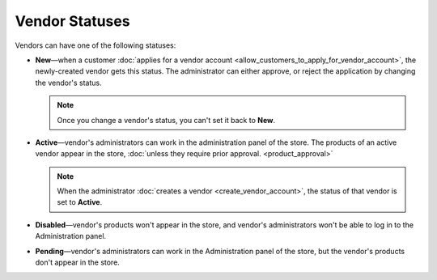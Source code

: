 ***************
Vendor Statuses
***************

Vendors can have one of the following statuses:

* **New**—when a customer :doc:`applies for a vendor account <allow_customers_to_apply_for_vendor_account>`, the newly-created vendor gets this status. The administrator can either approve, or reject the application by changing the vendor's status.

  .. note::

      Once you change a vendor's status, you can't set it back to **New**.

* **Active**—vendor's administrators can work in the administration panel of the store. The products of an active vendor appear in the store, :doc:`unless they require prior approval. <product_approval>`

  .. note::

      When the administrator :doc:`creates a vendor <create_vendor_account>`, the status of that vendor is set to **Active**.

* **Disabled**—vendor's products won't appear in the store, and vendor's administrators won't be able to log in to the Administration panel.

* **Pending**—vendor's administrators can work in the Administration panel of the store, but the vendor's products don't appear in the store.

  .. image:: img/change_vendor_status.png
      :align: center
      :alt: You can change a vendor's status in Multi-Vendor administration panel at any time.
